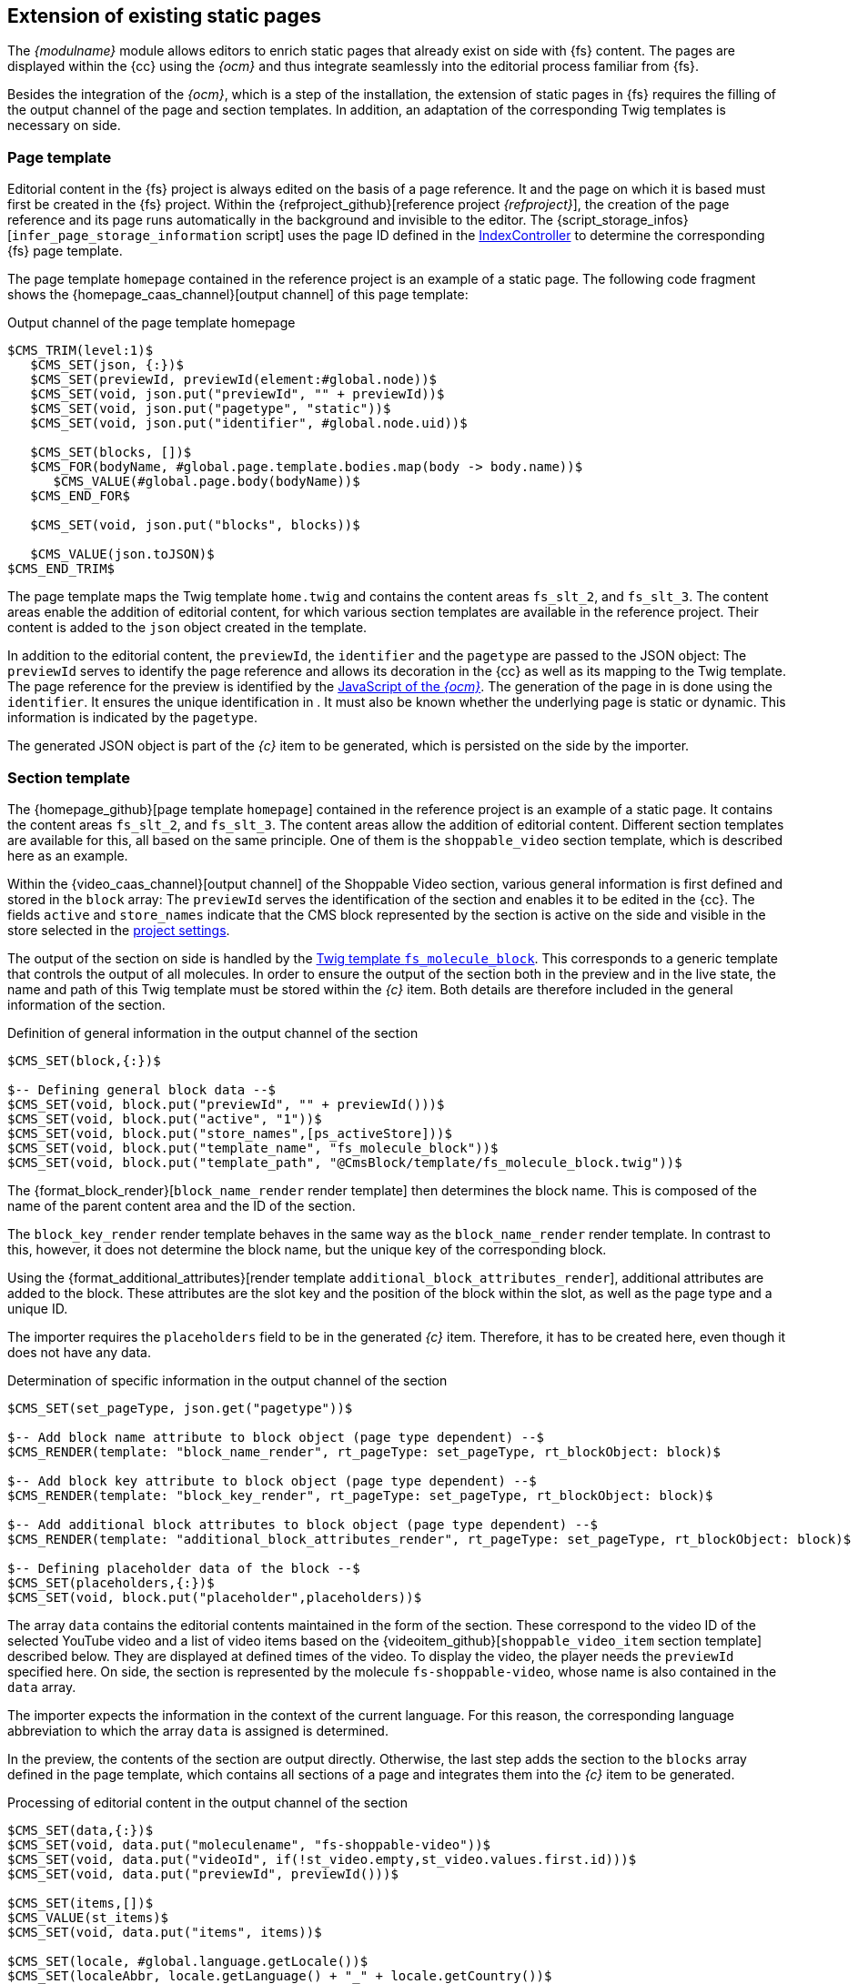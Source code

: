 [[rp_staticsite]]
== Extension of existing static pages
The _{modulname}_ module allows editors to enrich static pages that already exist on {sp} side with {fs} content.
The pages are displayed within the {cc} using the _{ocm}_ and thus integrate seamlessly into the editorial process familiar from {fs}.

Besides the integration of the _{ocm}_, which is a step of the installation, the extension of static pages in {fs} requires the filling of the output channel of the page and section templates.
In addition, an adaptation of the corresponding Twig templates is necessary on {sp} side.

// ********************************************* Seitenvorlage *********************************************
[[rp_pagetemp]]
=== Page template
Editorial content in the {fs} project is always edited on the basis of a page reference.
It and the page on which it is based must first be created in the {fs} project.
Within the {refproject_github}[reference project _{refproject}_], the creation of the page reference and its page runs automatically in the background and invisible to the editor.
The {script_storage_infos}[`infer_page_storage_information` script] uses the page ID defined in the <<sp_controller, IndexController>> to determine the corresponding {fs} page template.

The page template `homepage` contained in the reference project is an example of a static page.
The following code fragment shows the {homepage_caas_channel}[output channel] of this page template:

[source,XML]
.Output channel of the page template homepage
----
$CMS_TRIM(level:1)$
   $CMS_SET(json, {:})$
   $CMS_SET(previewId, previewId(element:#global.node))$
   $CMS_SET(void, json.put("previewId", "" + previewId))$
   $CMS_SET(void, json.put("pagetype", "static"))$
   $CMS_SET(void, json.put("identifier", #global.node.uid))$

   $CMS_SET(blocks, [])$
   $CMS_FOR(bodyName, #global.page.template.bodies.map(body -> body.name))$
      $CMS_VALUE(#global.page.body(bodyName))$
   $CMS_END_FOR$

   $CMS_SET(void, json.put("blocks", blocks))$
   
   $CMS_VALUE(json.toJSON)$
$CMS_END_TRIM$
----

The page template maps the Twig template `home.twig` and contains the content areas `fs_slt_2`, and `fs_slt_3`.
The content areas enable the addition of editorial content, for which various section templates are available in the reference project.
Their content is added to the `json` object created in the template.

In addition to the editorial content, the `previewId`, the `identifier` and the `pagetype` are passed to the JSON object:
The `previewId` serves to identify the page reference and allows its decoration in the {cc} as well as its mapping to the {sp} Twig template.
The page reference for the preview is identified by the <<sp_basetemp, JavaScript of the _{ocm}_>>.
The generation of the page in {sp} is done using the `identifier`.
It ensures the unique identification in {sp}.
It must also be known whether the underlying page is static or dynamic. 
This information is indicated by the `pagetype`.

The generated JSON object is part of the _{c}_ item to be generated, which is persisted on the {sp} side by the importer.

// ********************************************* Absatzvorlage *********************************************
[[rp_section]]
=== Section template
The {homepage_github}[page template `homepage`] contained in the reference project is an example of a static page.
It contains the content areas `fs_slt_2`, and `fs_slt_3`.
The content areas allow the addition of editorial content.
Different section templates are available for this, all based on the same principle.
One of them is the `shoppable_video` section template, which is described here as an example.

Within the {video_caas_channel}[output channel] of the Shoppable Video section, various general information is first defined and stored in the `block` array:
The `previewId` serves the identification of the section and enables it to be edited in the {cc}.
The fields `active` and `store_names` indicate that the CMS block represented by the section is active on the {sp} side and visible in the store selected in the <<fs-projectsettings,project settings>>.

The output of the section on {sp} side is handled by the <<fs_molecule,Twig template `fs_molecule_block`>>.
This corresponds to a generic template that controls the output of all molecules.
In order to ensure the output of the section both in the preview and in the live state, the name and path of this Twig template must be stored within the _{c}_ item.
Both details are therefore included in the general information of the section.

[source,XML]
.Definition of general information in the output channel of the section
----
$CMS_SET(block,{:})$

$-- Defining general block data --$
$CMS_SET(void, block.put("previewId", "" + previewId()))$
$CMS_SET(void, block.put("active", "1"))$
$CMS_SET(void, block.put("store_names",[ps_activeStore]))$
$CMS_SET(void, block.put("template_name", "fs_molecule_block"))$
$CMS_SET(void, block.put("template_path", "@CmsBlock/template/fs_molecule_block.twig"))$
----

The {format_block_render}[`block_name_render` render template] then determines the block name.
This is composed of the name of the parent content area and the ID of the section.

The `block_key_render` render template behaves in the same way as the `block_name_render` render template.
In contrast to this, however, it does not determine the block name, but the unique key of the corresponding block.

Using the {format_additional_attributes}[render template `additional_block_attributes_render`], additional attributes are added to the block.
These attributes are the slot key and the position of the block within the slot, as well as the page type and a unique ID.

The importer requires the `placeholders` field to be in the generated _{c}_ item.
Therefore, it has to be created here, even though it does not have any data.

[source,XML]
.Determination of specific information in the output channel of the section
----
$CMS_SET(set_pageType, json.get("pagetype"))$

$-- Add block name attribute to block object (page type dependent) --$
$CMS_RENDER(template: "block_name_render", rt_pageType: set_pageType, rt_blockObject: block)$

$-- Add block key attribute to block object (page type dependent) --$
$CMS_RENDER(template: "block_key_render", rt_pageType: set_pageType, rt_blockObject: block)$

$-- Add additional block attributes to block object (page type dependent) --$
$CMS_RENDER(template: "additional_block_attributes_render", rt_pageType: set_pageType, rt_blockObject: block)$

$-- Defining placeholder data of the block --$
$CMS_SET(placeholders,{:})$
$CMS_SET(void, block.put("placeholder",placeholders))$
----

The array `data` contains the editorial contents maintained in the form of the section.
These correspond to the video ID of the selected YouTube video and a list of video items based on the {videoitem_github}[`shoppable_video_item` section template] described below.
They are displayed at defined times of the video.
To display the video, the player needs the `previewId` specified here.
On {sp} side, the section is represented by the molecule `fs-shoppable-video`, whose name is also contained in the `data` array.

The importer expects the information in the context of the current language.
For this reason, the corresponding language abbreviation to which the array `data` is assigned is determined.

In the preview, the contents of the section are output directly.
Otherwise, the last step adds the section to the `blocks` array defined in the page template, which contains all sections of a page and integrates them into the _{c}_ item to be generated.

[source,XML]
.Processing of editorial content in the output channel of the section
----
$CMS_SET(data,{:})$
$CMS_SET(void, data.put("moleculename", "fs-shoppable-video"))$
$CMS_SET(void, data.put("videoId", if(!st_video.empty,st_video.values.first.id)))$
$CMS_SET(void, data.put("previewId", previewId()))$

$CMS_SET(items,[])$
$CMS_VALUE(st_items)$
$CMS_SET(void, data.put("items", items))$

$CMS_SET(locale, #global.language.getLocale())$
$CMS_SET(localeAbbr, locale.getLanguage() + "_" + locale.getCountry())$
$CMS_SET(localizedData,{:})$
$CMS_SET(void, localizedData.put(localeAbbr, data))$
$CMS_SET(void, block.put("data", localizedData))$

$CMS_IF(#global.is("WEBEDIT") && !isSet(caas_preview_generation))$
   $CMS_VALUE(block.toJSON)$
$CMS_ELSE$
   $CMS_SET(void, blocks.add(block))$
$CMS_END_IF$
----

As mentioned before, the various video items are based on the `shoppable_video_item` section template.
Within the {videoitem_caas_channel}[output channel] of this template, the editorial content for a single video item is determined and stored in the `item` array.
The editorial content corresponds to the time at which the video item is displayed, an image, a text and a reference to the detail page of a product to be selected.
The last step adds the single video item to the `items` array defined in the {video_caas_channel}[`shoppable_video` section template], which contains all video items and integrates them into the _{c}_ item to be generated.

[source,XML]
.Output channel of the video item
----
$CMS_SET(item, {"time": st_time})$

$CMS_IF(!st_picture.empty)$
	$CMS_SET(void, item.put("picture", {
		"imageUrl": ref(st_picture, res:"CONTENT_IMAGE", abs:1).url,
		"ambilight": !st_ambilight.empty && st_ambilight
	}))$
	$CMS_IF(!#global.release)$
		$CMS_SET(void, item.picture.put("previewId", previewId(element: st_picture)))$
	$CMS_END_IF$
$CMS_END_IF$

$CMS_IF(!st_text.empty)$
	$CMS_SET(void, item.put("text", st_text.normalize.toText(true)))$
$CMS_END_IF$

$CMS_IF(!st_product.empty)$
	$CMS_SET(void, item.put("productId", st_product.identifiers.get(0)))$
$CMS_END_IF$

$CMS_SET(void, items.add(item))$
----

The edit dialog in the {cc} has the {openvideo} button for entering the display time, the image, the text and the reference of a video item.
This button opens another dialog in which the selected video is visible and playable.
With the help of a timeline, the video items can be intuitively created, edited or deleted within this dialog.

.Editing dialog for video items
image::videoitem.png[]

// ********************************************* Twig-Templates *********************************************
[[rp_twigtemplates]]
=== Twig templates
In {fs}, the creation and editing of editorial content takes place in {cc}.
The storefront is embedded in it using the _{ocm}_.
This in turn accesses the _Preview {c}_ and determines the current {fs} contents from there.
These contents are transferred to the _Online {c}_ via a <<fs-deployment,{fs} deployment>>.
The latter makes them available to the importer, who transfers them to {sp} and persists them there.

The Twig template `home.twig` represents a static page on the {sp} side and can be found under the path `*src/Pyz/Yves/HomePage/Theme/default/views/home*`.
To make this page editable in {cc}, it is necessary to replace the CMS slots contained in it.

[NOTE]
====
The slots represent the content areas of the respective <<rp_pagetemp,{fs} page template>>.
For this reason, the key of the CMS slot and the name of the content area must match and start with the prefix `fs-slt` and `fs_slt` respectively.
It is important to note that hyphens in the key of the slot are replaced by underscores within {fs}.
The slot `fs-slt-2` thus corresponds to the content area `fs_slt_2`.
====

The inclusion of a slot is done via the {sp} standard command `cms_slot`, which in turn calls the <<sp_plugin,`{fs}PreviewSlotBlockWidgetCmsSlotContentPlugin`>>.
This is part of the delivery and requires an extension of the `ShopCmsSlotDependencyProvider`.
Unlike the `CmsSlotBlockWidget` included in {sp}, it only takes into account the data stored in _{c}_.

The Twig template `home.twig` is represented by the  {homepage_github}[page template `homepage`] contained in the reference project.
It is an example for a static page and has the content areas `fs_slt_2` and `fs_slt_3`.
The following code example shows the integration of the slots of the same name within the Twig template to make the static page editable in {cc}.

[NOTE]
====
Within the Twig template the ID `idCmsPage` has to be defined and passed to each block.
It is composed of the page type and the name of the {fs} page.
====

[source,PHP]
.Extension of the Twig template home.twig
----
{% extends template('page-layout-main') %}

{% define data = {
   idCmsPage: 'static_homepage',
} %}

{% block pageInfo %}{% endblock %}

{% block container %}
   {% cms_slot 'fs-slt-2' with{
      idCmsPage: data.idCmsPage,
   }%}
   
   <div class="container container--home-page">
      <main>
         {% block content %}
            {% cms_slot 'fs-slt-3' with{
               idCmsPage: data.idCmsPage,
            }%}
         {% endblock %}
      </main>
   </div>
{% endblock %}
----

The content areas `fs_slt_2` and `fs_slt_3` contained in the <<rp_pagetemp,page template `homepage`>> allow the addition of editorial content.
For this purpose, various section templates are available within the {refproject_github}[reference project], for which a corresponding block Twig template must exist on the {sp} side.
One of these templates is the <<rp_section,section template `shoppable_video`>>, which is represented by the molecule `fs-shoppable-video` on the {sp} side.
This molecule is part of the <<sp_twigtemplates,{sp} module `firstspirit-reference-components`>> included in the delivery and is stored in the directory `*{fs}ReferenceComponents*` in {sp}.

The following code extract shows the content of the molecule `fs-shoppable-video` in a highly abbreviated form:

[source, PHP]
.Molecule fs-shoppable-video
----
{% extends model('component') %}

{% define config = {
   name: 'fs-shoppable-video',
   tag: 'fs-shoppable-video'
} %}

{% define data = {
   fsBlockData: [],
} %}

{% block body %}
   [...]
   <fs-youtube-player video-id="{{ data.fsBlockData.videoId }}" nocookie muted>
      {% for item in data.fsBlockData.items %}
         <div data-time="{{ item.time }}">
            {% set url = item.productId is defined ? getProductPageUrl(item.productId):null %}
            <a href="{{url}}">
               {% set ambilight = item.picture.ambilight is defined and item.picture.ambilight %}
               <span class="picture{{ambilight ? 'with-ambilight':''}}" 
                  style="background-image: url('{{ item.picture.imageUrl }}');">
               </span>
               [...]
               {{ item.text | raw }}
               [...]
            </a>
            [...]
         </div>
      {% endfor %}
   </fs-youtube-player>
   <script type="module" src="https://www.unpkg.com/fs-youtube-player"></script>
{% endblock %}
----

Within the template, the name and tag of the molecule are defined first.
The fsBlockData object is then created.
It provides access to the structured data defined in the output channel of the <<rp_section,{fs} section template>>.
In the preview case, this data is obtained directly from the _Preview {c}_.
In contrast, the data for the live state comes from {sp}.
Therefore, they are imported during a <<fs-deployment,{fs} generation>> from the _Online {c}_ and persisted in {sp}.
The fsBlockData object and the JSON object created in {fs} thus have the same structure in both cases.

The block `body` describes the output of the editorial content.
These correspond to the time at which the video item is displayed, an image, a text and a reference to the detail page of a product to be selected.

The following figure shows the representation of the CMS block.

.Representation of the section
image::section.png[]